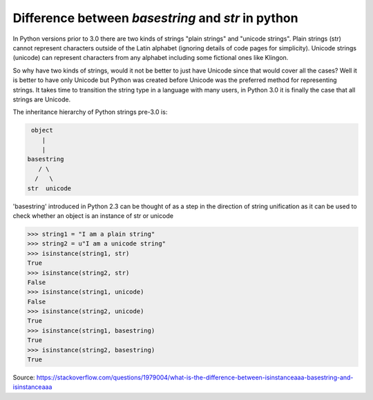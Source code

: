 .. title: String in python2 vs python3
.. slug: string-in-python2-vs-python3
.. date: 2017-08-17 12:35:28 UTC+01:00
.. tags: python
.. category: python
.. link: 
.. description: Difference between basestring and str in python 
.. type: text

Difference between *basestring* and *str* in python 
===================================================

In Python versions prior to 3.0 there are two kinds of strings "plain strings" and "unicode strings". Plain strings (str) cannot represent characters outside of the Latin alphabet (ignoring details of code pages for simplicity). Unicode strings (unicode) can represent characters from any alphabet including some fictional ones like Klingon.

So why have two kinds of strings, would it not be better to just have Unicode since that would cover all the cases? Well it is better to have only Unicode but Python was created before Unicode was the preferred method for representing strings. It takes time to transition the string type in a language with many users, in Python 3.0 it is finally the case that all strings are Unicode.

The inheritance hierarchy of Python strings pre-3.0 is:

.. code:: bash

          object
             |
             |
         basestring
            / \
           /   \
         str  unicode
         
'basestring' introduced in Python 2.3 can be thought of as a step in the direction of string unification as it can be used to check whether an object is an instance of str or unicode

.. code:: python

    >>> string1 = "I am a plain string"
    >>> string2 = u"I am a unicode string"
    >>> isinstance(string1, str)
    True
    >>> isinstance(string2, str)
    False
    >>> isinstance(string1, unicode)
    False
    >>> isinstance(string2, unicode)
    True
    >>> isinstance(string1, basestring)
    True
    >>> isinstance(string2, basestring)
    True
    
Source: https://stackoverflow.com/questions/1979004/what-is-the-difference-between-isinstanceaaa-basestring-and-isinstanceaaa